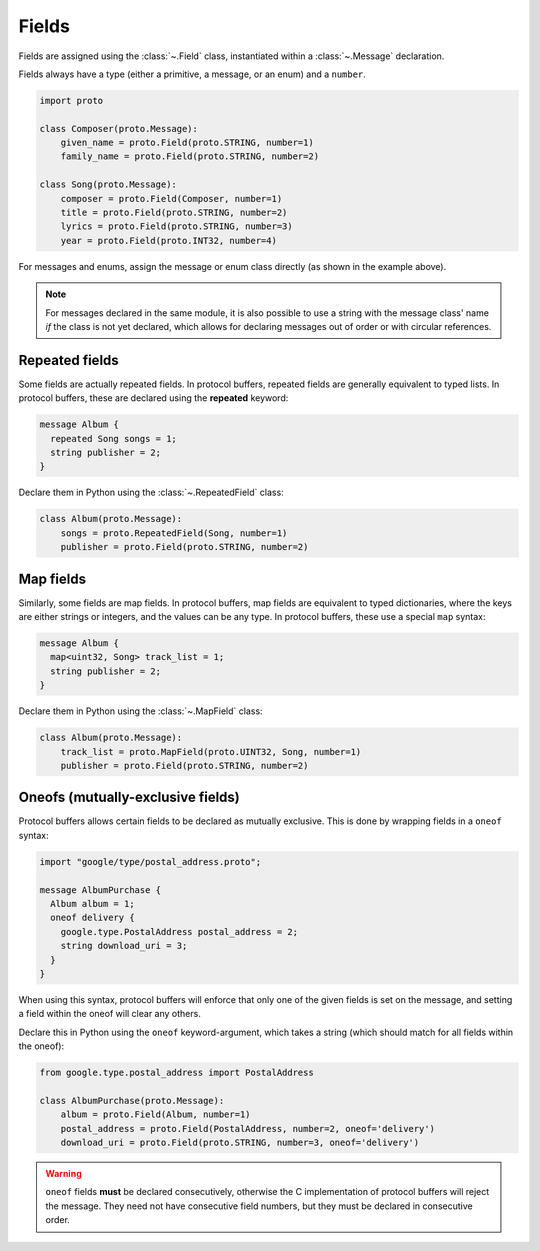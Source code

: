 Fields
======

Fields are assigned using the :class:`~.Field` class, instantiated within a
:class:`~.Message` declaration.

Fields always have a type (either a primitive, a message, or an enum) and a
``number``.

.. code-block:: python

    import proto

    class Composer(proto.Message):
        given_name = proto.Field(proto.STRING, number=1)
        family_name = proto.Field(proto.STRING, number=2)

    class Song(proto.Message):
        composer = proto.Field(Composer, number=1)
        title = proto.Field(proto.STRING, number=2)
        lyrics = proto.Field(proto.STRING, number=3)
        year = proto.Field(proto.INT32, number=4)



For messages and enums, assign the message or enum class directly (as shown
in the example above).

.. note::

    For messages declared in the same module, it is also possible to use a
    string with the message class' name *if* the class is not
    yet declared, which allows for declaring messages out of order or with
    circular references.

Repeated fields
---------------

Some fields are actually repeated fields. In protocol buffers, repeated fields
are generally equivalent to typed lists. In protocol buffers, these are
declared using the **repeated** keyword:

.. code-block:: protobuf

    message Album {
      repeated Song songs = 1;
      string publisher = 2;
    }

Declare them in Python using the :class:`~.RepeatedField` class:

.. code-block:: python

    class Album(proto.Message):
        songs = proto.RepeatedField(Song, number=1)
        publisher = proto.Field(proto.STRING, number=2)


Map fields
----------

Similarly, some fields are map fields. In protocol buffers, map fields are
equivalent to typed dictionaries, where the keys are either strings or
integers, and the values can be any type. In protocol buffers, these use
a special ``map`` syntax:

.. code-block:: protobuf

    message Album {
      map<uint32, Song> track_list = 1;
      string publisher = 2;
    }

Declare them in Python using the :class:`~.MapField` class:

.. code-block:: python

    class Album(proto.Message):
        track_list = proto.MapField(proto.UINT32, Song, number=1)
        publisher = proto.Field(proto.STRING, number=2)


Oneofs (mutually-exclusive fields)
----------------------------------

Protocol buffers allows certain fields to be declared as mutually exclusive.
This is done by wrapping fields in a ``oneof`` syntax:

.. code-block:: protobuf

    import "google/type/postal_address.proto";

    message AlbumPurchase {
      Album album = 1;
      oneof delivery {
        google.type.PostalAddress postal_address = 2;
        string download_uri = 3;
      }
    }

When using this syntax, protocol buffers will enforce that only one of the
given fields is set on the message, and setting a field within the oneof
will clear any others.

Declare this in Python using the ``oneof`` keyword-argument, which takes
a string (which should match for all fields within the oneof):

.. code-block:: python

    from google.type.postal_address import PostalAddress

    class AlbumPurchase(proto.Message):
        album = proto.Field(Album, number=1)
        postal_address = proto.Field(PostalAddress, number=2, oneof='delivery')
        download_uri = proto.Field(proto.STRING, number=3, oneof='delivery')

.. warning::

    ``oneof`` fields **must** be declared consecutively, otherwise the C
    implementation of protocol buffers will reject the message. They need not
    have consecutive field numbers, but they must be declared in consecutive
    order.
